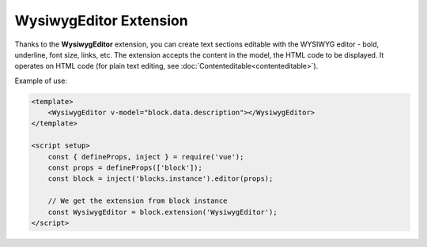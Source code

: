 WysiwygEditor Extension
==========================

Thanks to the **WysiwygEditor** extension, you can create text sections editable with the WYSIWYG
editor - bold, underline, font size, links, etc. The extension accepts the content in the model,
the HTML code to be displayed. It operates on HTML code (for plain text editing, see
:doc:`Contenteditable<contenteditable>`).

Example of use:

.. code-block:: vue

    <template>
        <WysiwygEditor v-model="block.data.description"></WysiwygEditor>
    </template>

    <script setup>
        const { defineProps, inject } = require('vue');
        const props = defineProps(['block']);
        const block = inject('blocks.instance').editor(props);

        // We get the extension from block instance
        const WysiwygEditor = block.extension('WysiwygEditor');
    </script>
